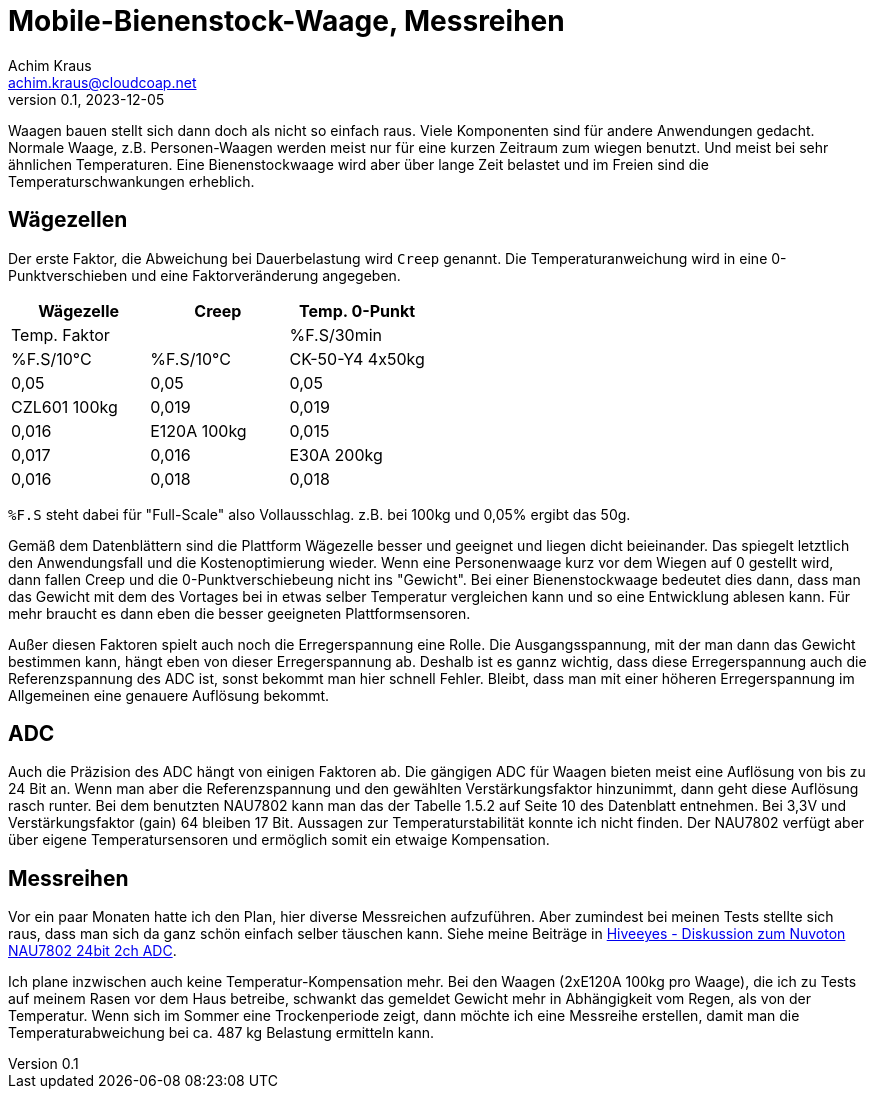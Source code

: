 // Mobile-Bienenstock-Waage, Version 2.0, März 2024

:imagesdir: pictures

= Mobile-Bienenstock-Waage, Messreihen
Achim Kraus <achim.kraus@cloudcoap.net>
v0.1, 2023-12-05

Waagen bauen stellt sich dann doch als nicht so einfach raus. Viele Komponenten sind für andere Anwendungen gedacht. Normale Waage, z.B. Personen-Waagen werden meist nur für eine kurzen Zeitraum zum wiegen benutzt. Und meist bei sehr ähnlichen Temperaturen. Eine Bienenstockwaage wird aber über lange Zeit belastet und im Freien sind die Temperaturschwankungen erheblich.
  
## Wägezellen
  
Der erste Faktor, die Abweichung bei Dauerbelastung wird `Creep` genannt. Die Temperaturanweichung wird in eine 0-Punktverschieben und eine Faktorveränderung angegeben.

[cols="3*"]
|===
|Wägezelle|Creep|Temp. 0-Punkt|Temp. Faktor

||%F.S/30min|%F.S/10°C|%F.S/10°C

|CK-50-Y4 4x50kg|0,05|0,05|0,05

|CZL601 100kg|0,019|0,019|0,016

|E120A 100kg|0,015|0,017|0,016

|E30A 200kg|0,016|0,018|0,018
|===

`%F.S` steht dabei für "Full-Scale" also Vollausschlag. z.B. bei 100kg und 0,05% ergibt das 50g.

Gemäß dem Datenblättern sind die Plattform Wägezelle besser und geeignet und liegen dicht beieinander.
Das spiegelt letztlich den Anwendungsfall und die Kostenoptimierung wieder. Wenn eine Personenwaage kurz vor dem Wiegen auf 0 gestellt wird, dann fallen Creep und die 0-Punktverschiebeung nicht ins "Gewicht". Bei einer Bienenstockwaage bedeutet dies dann, dass man das Gewicht mit dem des Vortages bei in etwas selber Temperatur vergleichen kann und so eine Entwicklung ablesen kann. Für mehr braucht es dann eben die besser geeigneten Plattformsensoren.

Außer diesen Faktoren spielt auch noch die Erregerspannung eine Rolle. Die Ausgangsspannung, mit der man dann das Gewicht bestimmen kann, hängt eben von dieser Erregerspannung ab. Deshalb ist es gannz wichtig, dass diese Erregerspannung auch die Referenzspannung des ADC ist, sonst bekommt man hier schnell Fehler. Bleibt, dass man mit einer höheren Erregerspannung im Allgemeinen eine genauere Auflösung bekommt.

## ADC

Auch die Präzision des ADC hängt von einigen Faktoren ab. Die gängigen ADC für Waagen bieten meist eine Auflösung von bis zu 24 Bit an. Wenn man aber die Referenzspannung und den gewählten Verstärkungsfaktor hinzunimmt, dann geht diese Auflösung rasch runter. Bei dem benutzten NAU7802 kann man das der Tabelle 1.5.2 auf Seite 10 des Datenblatt entnehmen. Bei 3,3V und Verstärkungsfaktor (gain) 64 bleiben 17 Bit. Aussagen zur Temperaturstabilität konnte ich nicht finden. Der NAU7802 verfügt aber über eigene Temperatursensoren und ermöglich somit ein etwaige Kompensation.

## Messreihen

Vor ein paar Monaten hatte ich den Plan, hier diverse Messreichen aufzuführen. Aber zumindest bei meinen Tests stellte sich raus, dass man sich da ganz schön einfach selber täuschen kann. Siehe meine Beiträge in link:https://community.hiveeyes.org/t/diskussion-zum-nuvoton-nau7802-24bit-2ch-adc/3237/29[Hiveeyes - Diskussion zum Nuvoton NAU7802 24bit 2ch ADC].

Ich plane inzwischen auch keine Temperatur-Kompensation mehr. Bei den Waagen (2xE120A 100kg pro Waage), die ich zu Tests auf meinem Rasen vor dem Haus betreibe, schwankt das gemeldet Gewicht mehr in Abhängigkeit vom Regen, als von der Temperatur. Wenn sich im Sommer eine Trockenperiode zeigt, dann möchte ich eine Messreihe erstellen, damit man die Temperaturabweichung bei ca. 487 kg Belastung ermitteln kann. 

